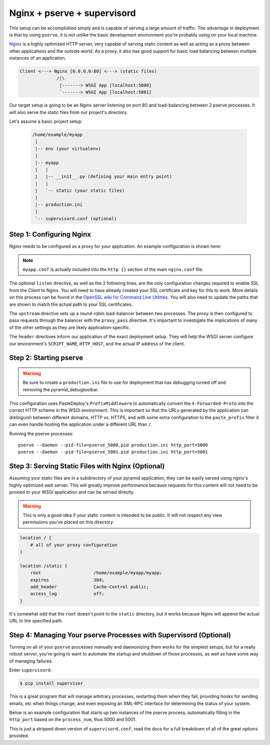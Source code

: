 Nginx + pserve + supervisord
++++++++++++++++++++++++++++

This setup can be accomplished simply and is capable of serving a large amount
of traffic. The advantage in deployment is that by using ``pserve``, it is not
unlike the basic development environment you're probably using on your local
machine.

`Nginx <https://www.nginx.com/resources/wiki/>`_ is a highly optimized HTTP server, very
capable of serving
static content as well as acting as a proxy between other applications and the
outside world. As a proxy, it also has good support for basic load balancing
between multiple instances of an application.

.. code-block:: text

    Client <---> Nginx [0.0.0.0:80] <---> (static files)
                  /|\
                   |-------> WSGI App [localhost:5000]
                   `-------> WSGI App [localhost:5001]

Our target setup is going to be an Nginx server listening on port 80 and
load-balancing between 2 pserve processes. It will also serve the static files
from our project's directory.

Let's assume a basic project setup:

 .. code-block:: text

   /home/example/myapp
    |
    |-- env (your virtualenv)
    |
    |-- myapp
    |   |
    |   |-- __init__.py (defining your main entry point)
    |   |
    |   `-- static (your static files)
    |
    |-- production.ini
    |
    `-- supervisord.conf (optional)


Step 1: Configuring Nginx
=========================

Nginx needs to be configured as a proxy for your application. An example
configuration is shown here:

.. code-block:: nginx
    :linenos:

    # nginx.conf

    user www-data;
    worker_processes 4;
    pid /var/run/nginx.pid;

    events {
        worker_connections 1024;
        # multi_accept on;
    }

    http {

        ##
        # Basic Settings
        ##

        sendfile on;
        tcp_nopush on;
        tcp_nodelay on;
        keepalive_timeout 65;
        types_hash_max_size 2048;
        # server_tokens off;

        # server_names_hash_bucket_size 64;
        # server_name_in_redirect off;

        include /etc/nginx/mime.types;
        default_type application/octet-stream;

        ##
        # Logging Settings
        ##

        access_log /var/log/nginx/access.log;
        error_log /var/log/nginx/error.log;

        ##
        # Gzip Settings
        ##

        gzip on;
        gzip_disable "msie6";

        ##
        # Virtual Host Configs
        ##

        include /etc/nginx/conf.d/*.conf;
        include /etc/nginx/sites-enabled/*;
    }

.. code-block:: nginx
    :linenos:

    # myapp.conf

    upstream myapp-site {
        server 127.0.0.1:5000;
        server 127.0.0.1:5001;
    }

    server {
        listen 80;
    
        # optional ssl configuration
        
        listen 443 ssl;
        ssl_certificate /path/to/ssl/pem_file;
        ssl_certificate_key /path/to/ssl/certificate_key;
        
        # end of optional ssl configuration
    
        server_name  example.com;

        access_log  /home/example/env/access.log;

        location / {
            proxy_set_header        Host $http_host;
            proxy_set_header        X-Real-IP $remote_addr;
            proxy_set_header        X-Forwarded-For $proxy_add_x_forwarded_for;
            proxy_set_header        X-Forwarded-Proto $scheme;

            client_max_body_size    10m;
            client_body_buffer_size 128k;
            proxy_connect_timeout   60s;
            proxy_send_timeout      90s;
            proxy_read_timeout      90s;
            proxy_buffering         off;
            proxy_temp_file_write_size 64k;
            proxy_pass http://myapp-site;
            proxy_redirect          off;
        }
    }

.. note::

   ``myapp.conf`` is actually included into the ``http {}`` section of the main
   ``nginx.conf`` file.


The optional ``listen`` directive, as well as the 2 following lines,
are the only configuration changes required to enable SSL from the Client
to Nginx. You will need to have already created your SSL certificate and
key for this to work.  More details on this process can be found in
the `OpenSSL wiki for Command Line Utilities <https://wiki.openssl.org/index.php/Command_Line_Utilities>`_.
You will also need to update the paths that are shown to match the actual
path to your SSL certificates.

The ``upstream`` directive sets up a round-robin load-balancer between two
processes. The proxy is then configured to pass requests through the balancer
with the ``proxy_pass`` directive. It's important to investigate the
implications of many of the other settings as they are likely
application-specific.

The ``header`` directives inform our application of the exact deployment
setup. They will help the WSGI server configure our environment's
``SCRIPT_NAME``, ``HTTP_HOST``, and the actual IP address of the client.

Step 2: Starting pserve
=======================

.. warning::

   Be sure to create a ``production.ini`` file to use for
   deployment that has debugging turned off and removing the
   pyramid_debugtoolbar.

This configuration uses PasteDeploy's ``PrefixMiddleware`` to automatically
convert the ``X-Forwarded-Proto`` into the correct HTTP scheme in the WSGI
environment. This is important so that the URLs generated by the application
can distinguish between different domains, HTTP vs. HTTPS, and with some
extra configuration to the ``paste_prefix`` filter it can even handle
hosting the application under a different URL than ``/``.

.. code-block:: nginx
    :linenos:

    #---------- App Configuration ----------
    [app:myapp]
    use = egg:myapp#main
    pyramid.reload_templates = false
    pyramid.debug_authorization = false
    pyramid.debug_notfound = false
    pyramid.default_locale_name = en

    #---------- Pipeline Configuration ----------
    [filter:paste_prefix]
    use = egg:PasteDeploy#prefix

    [pipeline:main]
    pipeline =
        paste_prefix
        myapp

    #---------- Server Configuration ----------
    [server:main]
    use = egg:waitress#main
    host = 127.0.0.1
    port = %(http_port)s

    #---------- Logging Configuration ----------
    # ...

Running the pserve processes::

    pserve --daemon --pid-file=pserve_5000.pid production.ini http_port=5000
    pserve --daemon --pid-file=pserve_5001.pid production.ini http_port=5001

Step 3: Serving Static Files with Nginx (Optional)
==================================================

Assuming your static files are in a subdirectory of your pyramid application,
they can be easily served using nginx's highly optimized web server. This will
greatly improve performance because requests for this content will not need to
be proxied to your WSGI application and can be served directly.

.. warning::

   This is only a good idea if your static content is intended
   to be public. It will not respect any view permissions you've placed on
   this directory.

.. code-block:: nginx

    location / {
        # all of your proxy configuration
    }

    location /static {
        root                    /home/example/myapp/myapp;
        expires                 30d;
        add_header              Cache-Control public;
        access_log              off;
    }

It's somewhat odd that the ``root`` doesn't point to the ``static`` directory,
but it works because Nginx will append the actual URL to the specified path.

Step 4: Managing Your pserve Processes with Supervisord (Optional)
==================================================================

Turning on all of your ``pserve`` processes manually and daemonizing them
works for the simplest setups, but for a really robust server, you're going
to want to automate the startup and shutdown of those processes, as well as
have some way of managing failures.

Enter ``supervisord``:

.. code-block:: bash

    $ pip install supervisor

This is a great program that will manage arbitrary processes, restarting them
when they fail, providing hooks for sending emails, etc when things change,
and even exposing an XML-RPC interface for determining the status of your
system.

Below is an example configuration that starts up two instances of the pserve
process, automatically filling in the ``http_port`` based on the
``process_num``, thus 5000 and 5001.

This is just a stripped down version of ``supervisord.conf``, read the docs
for a full breakdown of all of the great options provided.

.. code-block:: ini
    :linenos:

    [unix_http_server]
    file=%(here)s/env/supervisor.sock

    [supervisord]
    pidfile=%(here)s/env/supervisord.pid
    logfile=%(here)s/env/supervisord.log
    logfile_maxbytes=50MB
    logfile_backups=10
    loglevel=info
    nodaemon=false
    minfds=1024
    minprocs=200

    [rpcinterface:supervisor]
    supervisor.rpcinterface_factory = supervisor.rpcinterface:make_main_rpcinterface

    [supervisorctl]
    serverurl=unix://%(here)s/env/supervisor.sock

    [program:myapp]
    autorestart=true
    command=%(here)s/env/bin/pserve %(here)s/production.ini http_port=50%(process_num)02d
    process_name=%(program_name)s-%(process_num)01d
    numprocs=2
    numprocs_start=0
    redirect_stderr=true
    stdout_logfile=%(here)s/env/%(program_name)s-%(process_num)01d.log
